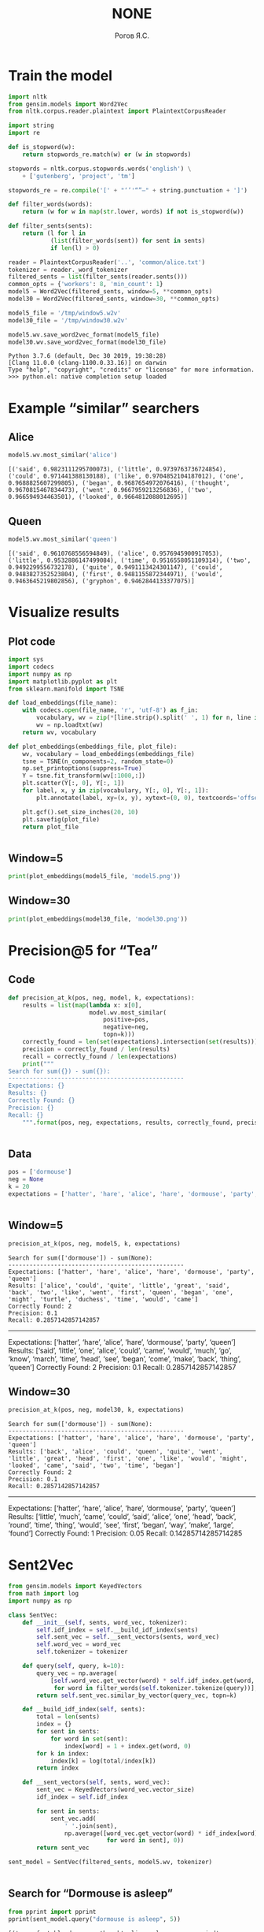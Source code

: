 #+AUTHOR: Рогов Я.С.
#+TITLE: NONE
#+LANGUAGE: ru
#+LATEX_HEADER: \subject{Автоматическая обработка естественного языка}
#+LATEX_HEADER: \labnum{3}
#+LATEX_HEADER: \variant{}
#+LATEX_HEADER: \professor{Г. Д. Вольгенаннт}
#+LATEX_HEADER: \groupname{P41182}
#+TAGS: noexport

#+STARTUP: showall hideblocks inlineimages indent
#+STARTUP: latexpreview

#+OPTIONS: ':t -:t ::t <:t \n:nil ^:t f:t |:t e:t
#+OPTIONS: author:t broken-links:mark date:t title:t
#+OPTIONS: tex:t toc:nil

#+OPTIONS: H:3

# Do not export TODO-related text, tags, properties,
#+OPTIONS: todo:nil tags:nil prop:nil
# drawers, inline tasks and statistics cookies ([0/3] in TODOs)
#+OPTIONS: d:nil inline:nil stat:nil

#+LATEX_COMPILER: xelatex
#+LATEX_CLASS: itmo-report

#+PROPERTY: header-args :python "python3" :session lab3 :cache yes :exports code :results output :wrap example
* Train the model
#+BEGIN_SRC python
import nltk
from gensim.models import Word2Vec
from nltk.corpus.reader.plaintext import PlaintextCorpusReader

import string
import re

def is_stopword(w):
    return stopwords_re.match(w) or (w in stopwords)

stopwords = nltk.corpus.stopwords.words('english') \
    + ['gutenberg', 'project', 'tm']

stopwords_re = re.compile('[' + "‘’'“”—" + string.punctuation + ']')

def filter_words(words):
    return (w for w in map(str.lower, words) if not is_stopword(w))

def filter_sents(sents):
    return (l for l in
            (list(filter_words(sent)) for sent in sents)
            if len(l) > 0)

reader = PlaintextCorpusReader('..', 'common/alice.txt')
tokenizer = reader._word_tokenizer
filtered_sents = list(filter_sents(reader.sents()))
common_opts = {'workers': 8, 'min_count': 1}
model5 = Word2Vec(filtered_sents, window=5, **common_opts)
model30 = Word2Vec(filtered_sents, window=30, **common_opts)

model5_file = '/tmp/window5.w2v'
model30_file = '/tmp/window30.w2v'

model5.wv.save_word2vec_format(model5_file)
model30.wv.save_word2vec_format(model30_file)
#+END_SRC

#+RESULTS[3b40ce9e9ce5e1fc3f07ec39a483bb003a68e198]:
#+begin_example
Python 3.7.6 (default, Dec 30 2019, 19:38:28)
[Clang 11.0.0 (clang-1100.0.33.16)] on darwin
Type "help", "copyright", "credits" or "license" for more information.
>>> python.el: native completion setup loaded
#+end_example

* Example "similar" searchers
** Alice
#+BEGIN_SRC python
model5.wv.most_similar('alice')
#+END_SRC

#+RESULTS[737bd54fab27c16b185cb46e80d70123aac5295d]:
#+begin_example
[('said', 0.9823111295700073), ('little', 0.9739763736724854), ('could', 0.971441388130188), ('like', 0.9704852104187012), ('one', 0.9688825607299805), ('began', 0.9687654972076416), ('thought', 0.9670815467834473), ('went', 0.9667959213256836), ('two', 0.966594934463501), ('looked', 0.9664812088012695)]
#+end_example

** Queen
#+BEGIN_SRC python
model5.wv.most_similar('queen')
#+END_SRC

#+RESULTS[0586ac7bc916871ca80d36b4ea4f6ae65a86e841]:
#+begin_example
[('said', 0.9610768556594849), ('alice', 0.9576945900917053), ('little', 0.9532886147499084), ('time', 0.9516558051109314), ('two', 0.9492299556732178), ('quite', 0.9491113424301147), ('could', 0.9483827352523804), ('first', 0.9481155872344971), ('would', 0.9463645219802856), ('gryphon', 0.9462844133377075)]
#+end_example

* Visualize results
** Plot code
#+BEGIN_SRC python
import sys
import codecs
import numpy as np
import matplotlib.pyplot as plt
from sklearn.manifold import TSNE

def load_embeddings(file_name):
    with codecs.open(file_name, 'r', 'utf-8') as f_in:
        vocabulary, wv = zip(*[line.strip().split(' ', 1) for n, line in enumerate(f_in) if n > 1])
        wv = np.loadtxt(wv)
    return wv, vocabulary

def plot_embeddings(embeddings_file, plot_file):
    wv, vocabulary = load_embeddings(embeddings_file)
    tsne = TSNE(n_components=2, random_state=0)
    np.set_printoptions(suppress=True)
    Y = tsne.fit_transform(wv[:1000,:])
    plt.scatter(Y[:, 0], Y[:, 1])
    for label, x, y in zip(vocabulary, Y[:, 0], Y[:, 1]):
        plt.annotate(label, xy=(x, y), xytext=(0, 0), textcoords='offset points')

    plt.gcf().set_size_inches(20, 10)
    plt.savefig(plot_file)
    return plot_file
#+END_SRC

#+RESULTS[e8e79da1feb34df3621dc6a4e3eb6702a98a7858]:
#+begin_example
#+end_example

** Window=5
#+begin_src python :python "python3" :results output file :wrap
print(plot_embeddings(model5_file, 'model5.png'))
#+end_src

#+RESULTS[e13b250030dee659265725ee22c85880abd427c5]:
#+begin_results
[[file:model5.png]]
#+end_results

** Window=30
#+begin_src python :python "python3" :results output file :wrap
print(plot_embeddings(model30_file, 'model30.png'))
#+end_src

#+RESULTS[65174dd614c2e19b1a67e9f0323305b8df9a2f6f]:
#+begin_results
[[file:model30.png]]
#+end_results

* Precision@5 for "Tea"
** Code
#+begin_src python :python "python3" :results output
def precision_at_k(pos, neg, model, k, expectations):
    results = list(map(lambda x: x[0],
                       model.wv.most_similar(
                           positive=pos,
                           negative=neg,
                           topn=k)))
    correctly_found = len(set(expectations).intersection(set(results)))
    precision = correctly_found / len(results)
    recall = correctly_found / len(expectations)
    print("""
Search for sum({}) - sum({}):
--------------------------------------------------
Expectations: {}
Results: {}
Correctly Found: {}
Precision: {}
Recall: {}
    """.format(pos, neg, expectations, results, correctly_found, precision, recall))
#+end_src

#+RESULTS[aca9214b1aecfcb35d30fdc90b4061ed2550611c]:
#+begin_example
#+end_example


** Data
#+begin_src python :python "python3"
pos = ['dormouse']
neg = None
k = 20
expectations = ['hatter', 'hare', 'alice', 'hare', 'dormouse', 'party', 'queen']
#+end_src

#+RESULTS[e81dbf4b2b9f7bb16ba5daf155de174d9ff1f404]:
#+begin_example
#+end_example

** Window=5
#+begin_src python :python "python3"
precision_at_k(pos, neg, model5, k, expectations)
#+end_src

#+RESULTS[cf17771f6f5f23c14088d3f9aaec573c9f16cf86]:
#+begin_example
Search for sum(['dormouse']) - sum(None):
--------------------------------------------------
Expectations: ['hatter', 'hare', 'alice', 'hare', 'dormouse', 'party', 'queen']
Results: ['alice', 'could', 'quite', 'little', 'great', 'said', 'back', 'two', 'like', 'went', 'first', 'queen', 'began', 'one', 'might', 'turtle', 'duchess', 'time', 'would', 'came']
Correctly Found: 2
Precision: 0.1
Recall: 0.2857142857142857
#+end_example

--------------------------------------------------
Expectations: ['hatter', 'hare', 'alice', 'hare', 'dormouse', 'party', 'queen']
Results: ['said', 'little', 'one', 'alice', 'could', 'came', 'would', 'much', 'go', 'know', 'march', 'time', 'head', 'see', 'began', 'come', 'make', 'back', 'thing', 'queen']
Correctly Found: 2
Precision: 0.1
Recall: 0.2857142857142857
#+end_src

** Window=30
#+begin_src python :python "python3"
precision_at_k(pos, neg, model30, k, expectations)
#+end_src

#+RESULTS[fac6409531b76d5f0fef9c5bd55fc668c74ff307]:
#+begin_example
Search for sum(['dormouse']) - sum(None):
--------------------------------------------------
Expectations: ['hatter', 'hare', 'alice', 'hare', 'dormouse', 'party', 'queen']
Results: ['back', 'alice', 'could', 'queen', 'quite', 'went', 'little', 'great', 'head', 'first', 'one', 'like', 'would', 'might', 'looked', 'came', 'said', 'two', 'time', 'began']
Correctly Found: 2
Precision: 0.1
Recall: 0.2857142857142857
#+end_example

--------------------------------------------------
Expectations: ['hatter', 'hare', 'alice', 'hare', 'dormouse', 'party', 'queen']
Results: ['little', 'much', 'came', 'could', 'said', 'alice', 'one', 'head', 'back', 'round', 'time', 'thing', 'would', 'see', 'first', 'began', 'way', 'make', 'large', 'found']
Correctly Found: 1
Precision: 0.05
Recall: 0.14285714285714285
#+end_src
* Sent2Vec
#+begin_src python :python "python3" :results output
from gensim.models import KeyedVectors
from math import log
import numpy as np

class SentVec:
    def __init__(self, sents, word_vec, tokenizer):
        self.idf_index = self.__build_idf_index(sents)
        self.sent_vec = self.__sent_vectors(sents, word_vec)
        self.word_vec = word_vec
        self.tokenizer = tokenizer

    def query(self, query, k=10):
        query_vec = np.average(
            [self.word_vec.get_vector(word) * self.idf_index.get(word, 0)
             for word in filter_words(self.tokenizer.tokenize(query))], 0)
        return self.sent_vec.similar_by_vector(query_vec, topn=k)

    def __build_idf_index(self, sents):
        total = len(sents)
        index = {}
        for sent in sents:
            for word in set(sent):
                index[word] = 1 + index.get(word, 0)
        for k in index:
            index[k] = log(total/index[k])
        return index

    def __sent_vectors(self, sents, word_vec):
        sent_vec = KeyedVectors(word_vec.vector_size)
        idf_index = self.idf_index

        for sent in sents:
            sent_vec.add(
                ' '.join(sent),
                np.average([word_vec.get_vector(word) * idf_index[word]
                            for word in sent], 0))
        return sent_vec

sent_model = SentVec(filtered_sents, model5.wv, tokenizer)
#+end_src

#+RESULTS[0596484d9f3849992e998746810c7c7a70d71e37]:
#+begin_example
#+end_example
** Search for "Dormouse is asleep"
#+begin_src python :python "python3" :results output
from pprint import pprint
pprint(sent_model.query("dormouse is asleep", 5))
#+end_src

#+RESULTS[260f54e68deab1d2b7778df4f4c7adcd90b62d45]:
#+begin_example
[('uncomfortable dormouse thought alice asleep suppose mind', 0.9358623623847961),
 ('dormouse asleep said hatter poured little hot tea upon nose', 0.9343298673629761),
 ('treacle said dormouse without considering time', 0.9339587092399597),
 ('course said dormouse well', 0.9313790798187256),
 ('well rate dormouse said hatter went looking anxiously round see would deny dormouse denied nothing fast asleep', 0.9292046427726746)]
#+end_example
** Search for "Mad hatter at the tea party"
#+begin_src python :python "python3" :results output
pprint(sent_model.query("mad hatter at the tea party", 5))
#+end_src

#+RESULTS[1a4fe13e652cc8679ba25117a5385944a54d272b]:
#+begin_example
[('mad tea party', 0.9865559339523315),
 ('tea hatter replied', 0.9710916876792908),
 ('poor man majesty hatter began trembling voice begun tea week bread butter '
  'getting thin twinkling tea',
  0.9669445157051086),
 ('said hatter', 0.9660705327987671),
 ('alice looked round table nothing tea', 0.9657896757125854)]
#+end_example

